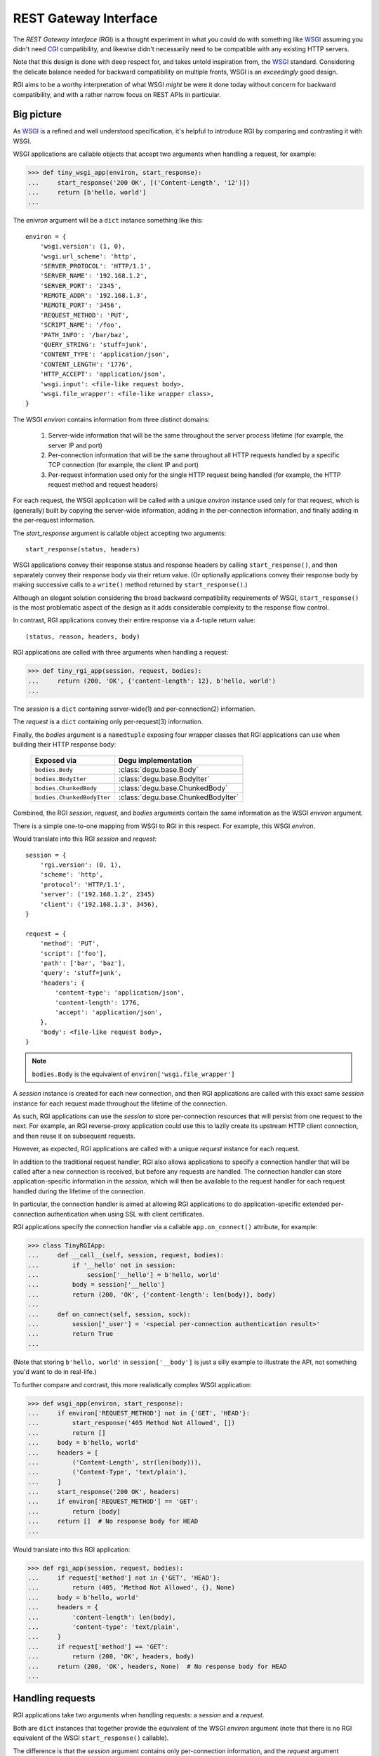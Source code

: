 REST Gateway Interface
======================

The *REST Gateway Interface* (RGI) is a thought experiment in what you could do
with something like `WSGI`_ assuming you didn't need `CGI`_ compatibility, and
likewise didn't necessarily need to be compatible with any existing HTTP
servers.

Note that this design is done with deep respect for, and takes untold
inspiration from, the `WSGI`_ standard.  Considering the delicate balance needed
for backward compatibility on multiple fronts, WSGI is an *exceedingly* good
design.

RGI aims to be a worthy interpretation of what WSGI *might* be were it done
today without concern for backward compatibility, and with a rather narrow focus
on REST APIs in particular.


Big picture
-----------

As `WSGI`_ is a refined and well understood specification, it's helpful to
introduce RGI by comparing and contrasting it with WSGI.

WSGI applications are callable objects that accept two arguments when handling
a request, for example:

>>> def tiny_wsgi_app(environ, start_response):
...     start_response('200 OK', [('Content-Length', '12')])
...     return [b'hello, world']
...

The *enivron* argument will be a ``dict`` instance something like this::

    environ = {
        'wsgi.version': (1, 0),
        'wsgi.url_scheme': 'http',
        'SERVER_PROTOCOL': 'HTTP/1.1',
        'SERVER_NAME': '192.168.1.2',
        'SERVER_PORT': '2345',
        'REMOTE_ADDR': '192.168.1.3',
        'REMOTE_PORT': '3456',
        'REQUEST_METHOD': 'PUT',
        'SCRIPT_NAME': '/foo',
        'PATH_INFO': '/bar/baz',
        'QUERY_STRING': 'stuff=junk',
        'CONTENT_TYPE': 'application/json',
        'CONTENT_LENGTH': '1776',
        'HTTP_ACCEPT': 'application/json',
        'wsgi.input': <file-like request body>,
        'wsgi.file_wrapper': <file-like wrapper class>,
    }

The WSGI *environ* contains information from three distinct domains:

    1. Server-wide information that will be the same throughout the server
       process lifetime (for example, the server IP and port)

    2. Per-connection information that will be the same throughout all HTTP
       requests handled by a specific TCP connection (for example, the client IP
       and port)

    3. Per-request information used only for the single HTTP request being
       handled (for example, the HTTP request method and request headers)

For each request, the WSGI application will be called with a unique *environ*
instance used only for that request, which is (generally) built by copying the
server-wide information, adding in the per-connection information, and finally
adding in the per-request information.

The *start_response* argument is callable object accepting two arguments::

    start_response(status, headers)

WSGI applications convey their response status and response headers by calling
``start_response()``, and then separately convey their response body via their
return value.  (Or optionally applications convey their response body by making
successive calls to a ``write()`` method returned by ``start_response()``.)

Although an elegant solution considering the broad backward compatibility
requirements of WSGI, ``start_response()`` is the most problematic aspect of the
design as it adds considerable complexity to the response flow control.

In contrast, RGI applications convey their entire response via a 4-tuple return
value::

    (status, reason, headers, body)

RGI applications are called with three arguments when handling a request:

>>> def tiny_rgi_app(session, request, bodies):
...     return (200, 'OK', {'content-length': 12}, b'hello, world')
...

The *session* is a ``dict`` containing server-wide(1) and per-connection(2)
information.

The *request* is a ``dict`` containing only per-request(3) information.

Finally, the *bodies* argument is a ``namedtuple`` exposing four wrapper classes
that RGI applications can use when building their HTTP response body:

    ==========================  ==================================
    Exposed via                 Degu implementation
    ==========================  ==================================
    ``bodies.Body``             :class:`degu.base.Body`
    ``bodies.BodyIter``         :class:`degu.base.BodyIter`
    ``bodies.ChunkedBody``      :class:`degu.base.ChunkedBody`
    ``bodies.ChunkedBodyIter``  :class:`degu.base.ChunkedBodyIter`
    ==========================  ==================================

Combined, the RGI *session*, *request*, and *bodies* arguments contain the same
information as the WSGI *environ* argument.

There is a simple one-to-one mapping from WSGI to RGI in this respect.  For
example, this WSGI *environ*.

Would translate into this RGI *session* and *request*::

    session = {
        'rgi.version': (0, 1),
        'scheme': 'http',
        'protocol': 'HTTP/1.1',
        'server': ('192.168.1.2', 2345)
        'client': ('192.168.1.3', 3456),
    }

    request = {
        'method': 'PUT',
        'script': ['foo'],
        'path': ['bar', 'baz'],
        'query': 'stuff=junk',
        'headers': {
            'content-type': 'application/json',
            'content-length': 1776,
            'accept': 'application/json',
        },
        'body': <file-like request body>,
    }

.. note::

    ``bodies.Body`` is the equivalent of ``environ['wsgi.file_wrapper']``

A *session* instance is created for each new connection, and then RGI
applications are called with this exact same *session* instance for each request
made throughout the lifetime of the connection.

As such, RGI applications can use the *session* to store per-connection
resources that will persist from one request to the next.  For example, an RGI
reverse-proxy application could use this to lazily create its upstream HTTP
client connection, and then reuse it on subsequent requests.

However, as expected, RGI applications are called with a unique *request*
instance for each request.

In addition to the traditional request handler, RGI also allows applications to
specify a connection handler that will be called after a new connection is
received, but before any requests are handled.  The connection handler can store
application-specific information in the *session*, which will then be available
to the request handler for each request handled during the lifetime of the
connection.

In particular, the connection handler is aimed at allowing RGI applications to
do application-specific extended per-connection authentication when using SSL
with client certificates.

RGI applications specify the connection handler via a callable
``app.on_connect()`` attribute, for example:

>>> class TinyRGIApp:
...     def __call__(self, session, request, bodies):
...         if '__hello' not in session:
...             session['__hello'] = b'hello, world'
...         body = session['__hello']
...         return (200, 'OK', {'content-length': len(body)}, body)
...
...     def on_connect(self, session, sock):
...         session['_user'] = '<special per-connection authentication result>'
...         return True
... 

(Note that storing ``b'hello, world'`` in ``session['__body']`` is just a silly
example to illustrate the API, not something you'd want to do in real-life.) 

To further compare and contrast, this more realistically complex WSGI
application:

>>> def wsgi_app(environ, start_response):
...     if environ['REQUEST_METHOD'] not in {'GET', 'HEAD'}:
...         start_response('405 Method Not Allowed', [])
...         return []
...     body = b'hello, world'
...     headers = [
...         ('Content-Length', str(len(body))),
...         ('Content-Type', 'text/plain'),
...     ]
...     start_response('200 OK', headers)
...     if environ['REQUEST_METHOD'] == 'GET':
...         return [body]
...     return []  # No response body for HEAD
... 

Would translate into this RGI application:

>>> def rgi_app(session, request, bodies):
...     if request['method'] not in {'GET', 'HEAD'}:
...         return (405, 'Method Not Allowed', {}, None)
...     body = b'hello, world'
...     headers = {
...         'content-length': len(body),
...         'content-type': 'text/plain',
...     }
...     if request['method'] == 'GET':
...         return (200, 'OK', headers, body)
...     return (200, 'OK', headers, None)  # No response body for HEAD
... 



Handling requests
-----------------

RGI applications take two arguments when handling requests: a *session* and a
*request*.

Both are ``dict`` instances that together provide the equivalent of the WSGI
*environ* argument (note that there is no RGI equivalent of the WSGI
``start_response()`` callable).

The difference is that the *session* argument contains only per-connection
information, and the *request* argument contains only per-request information. 
Additionally, applications can use the *session* argument to store persistent
per-connection state (for example, a lazily created database connection or a
connection to an upstream HTTP server in the case of a `reverse-proxy`_
application).

As noted above, the *session* argument will look something like this::

    session = {
        'scheme': 'https',
        'protocol': 'HTTP/1.1',
        'server': ('0.0.0.0', 2345),
        'client': ('192.168.0.3', 3456),
        'ssl_compression': None,
        'ssl_cipher': ('ECDHE-RSA-AES256-GCM-SHA384', 'TLSv1/SSLv3', 256),
    }

When needed, the RGI request-handler can add additional information to the
*session* ``dict``, and this same connection ``dict`` instance will be
persistent throughout all request handled during the connection's lifetime.

In order to avoid conflicts with additional *session* information that may be
added by future RGI servers, and to avoid conflicts with information added by a
possible ``on_connect()`` handler, there is a simple, pythonic name-spacing
rule: the request handler should only add keys that start with ``'__'`` (double
underscore).

On the other hand, the *request* argument will look something like this::

    request = {
        'method': 'POST',
        'script': ['foo'],
        'path': ['bar', 'baz'],
        'query': 'stuff=junk',
        'headers': {
            'accept': 'application/json',
            'content-length': 1776,
            'content-type': 'application/json',
        },
        'body': <file-like request body>,
    }

As RGI does not aim for CGI compatibility, it uses shorter, lowercase keys,
(eg, ``'method'`` instead of ``'REQUEST_METHOD'``).  Note that the ``'script'``
and ``'path'`` values are lists rather than strings.  This avoids complicated
(and error prone) re-parsing to shift the path, or to otherwise interpret the
path.

Importantly, the request headers are in a sub-dictionary.  The request header
names (keys) will have been case-folded (lowercased) by the server, regardless
of the case used in the client request.  If the request headers include a
``'content-length'``, its value will have been validated and converted into an
``int`` by the server.

The ``request['headers']`` sub-dictionary was designed to be directly usable by
a reverse-proxy application when making its HTTP client request.  For example,
we can implement a simple reverse-proxy with the help of the the
:func:`degu.util.relative_uri()` functions:

>>> from degu.util import relative_uri
>>> class ReverseProxyApp:
...     def __init__(self, client):
...         self.client = client
... 
...     def __call__(self, session, request, bodies):
...         if '__conn' not in session:
...             session['__conn'] = self.client.connect()
...         conn = session['__conn']
...         return conn.request(
...             request['method'],
...             relative_uri(request),
...             request['headers'],
...             request['body']
...         )
...

An RGI application must return a ``(status, reason, headers, body)`` response
tuple, for example::

    response = (200, 'OK', {'content-length': 12}, b'hello, world')

RGI doesn't use anything like the WSGI ``start_response()`` callable.  Instead,
applications and middleware convey the HTTP response in total via a single
return value (the above response tuple).

This allows middleware to easily inspect (or even modify) any aspect of the
request or response all within a single call to their ``__call__()`` method.
This design also makes it easier to unit test applications, middleware, and even
servers.

Note that the HTTP *status* code is returned as an integer, and the *reason* is
returned as a separate string value (whereas in WSGI, both are provided together
via a single *status* string).  A general design theme in RGI is that values
should be kept in their most useful and native form for as long as possible, so
that re-parsing isn't needed.  For example, the server might want to verify that
a ``'content-range'`` header is present when the *status* is ``206`` (Partial
Content).

Also note that the response headers are a dictionary instead of a WSGI-style
list of pairs.  The response header names must be casefolded with
``str.casefold()``, and the ``'content-length'``, if present, must be a
non-negative ``int``.



Handling connections
--------------------

If an RGI application has a callable ``on_connect`` attribute, it will be
passed two arguments when handling connections: a *session* and a *sock*.

The *session* will be a ``dict`` containing the per-connection environment
already created by the server, which will be a subset of the equivalent
information in the WSGI *environ*.  Importantly, ``on_connect()`` is called
before any requests have been handled, and the *session* argument will not
contain any request related information.

The *session* argument will look something like this::

    session = {
        'scheme': 'https',
        'protocol': 'HTTP/1.1',
        'server': ('0.0.0.0', 2345),
        'client': ('192.168.0.3', 3456),
        'ssl_compression': None,
        'ssl_cipher': ('ECDHE-RSA-AES256-GCM-SHA384', 'TLSv1/SSLv3', 256),
    }

The *sock* will be either a ``socket.socket`` instance or an ``ssl.SSLSocket``
instance.

When needed, the ``on_connect()`` connection-handler can add additional
information to the *session* ``dict``, and this same *session* ``dict``
instance will be passed to the main ``application.__call__()`` method when
handling each request within the lifetime of that connection.

This was motivated by the somewhat specialized way in which `Dmedia`_ uses SSL,
where *authentication* is done per-connection, and only *authorization* is done
per-request.  This allows Dmedia to do extended per-connection authentication,
in particular to verify the intrinsic machine and user identities behind the
connection, based on the SSL certificate and SSL certificate authority under
which the connection was made, respectively.

In order to avoid conflicts with additional *session* information that may be
added by future RGI servers, there is a simple, pythonic name-spacing rule: the
``on_connect()`` callable should only add keys that start with ``'_'``
(underscore).

For example:

>>> import ssl
>>> class MyApp:
...     def __call__(self, session, request, bodies):
...         return (200, 'OK', {'content-length': 12}, b'hello, world')
... 
...     def on_connect(self, session, sock):
...         if not isinstance(sock, ssl.SSLSocket):  # Require SSL 
...             return False
...         session['_user'] = '<User public key hash>'
...         session['_machine'] = '<Machine public key hash>'
...         return True
...



Chunked encoding
----------------

RGI fully exposes the semantics of HTTP `chunked transfer encoding`_ to server
applications, including use of the optional per-chunk extension.

This gives RGI applications full access to chunk-encoding semantics in the
incoming request body, and also gives RGI applications full control over
chunk-encoding semantics in their outgoing response body.

RGI represents a single chunk with a ``(extension, data)`` tuple.  When no
extension is present for that chunk, the *extension* will be ``None``::

    (b'hello', None)

Which would be encoded like this in the HTTP request or response stream::

    b'5\r\nhello\r\n'

Or when an extension is present, *extension* will be a ``(key, value)`` tuple::

    (b'hello', ('foo', 'bar'))

Which would be encoded like this in the HTTP request or response stream::

    b'5;foo=bar\r\nhello\r\n'

RGI doesn't treat chunked-transfer encoding as merely an alternate way of
transferring the same content, but instead as a wholly different mechanism with
specific meaning that must be exposed and preserved.

The exact data boundaries of each chunk is meaningful, and the optional chunk
extension must be associated with only the data in that chunk.

This is extremely useful for `CouchDB`_ style continuous structured data
replication.  For example, each chunk *data* might be a fully self-contained
JSON encoded object, and the chunk *extension* could be used for conveying
global database state at the event corresponding to that chunk.



Request body
------------

RGI is unambiguous about the nature of the incoming HTTP request body,
specifically about three conditions:

    1. When there is no request body

    2. When the request body has a content-length

    3. When the request body is chunk-encoded

When there is no request body, ``request['body']`` will be ``None``.

Otherwise applications can test the ``request['body'].chunked`` attribute, which
will be ``True`` when the request body is chunk-encoded, and will be ``False``
when the request body has a content-length.

The ``chunked`` attribute allows applications to easily determine whether the
body is chunk-encoded, even in lower level code that may not have access to the
request headers.

For example, an RGI application that handles POST requests might look something
like this:

>>> def rgi_post_app(session, request, bodies):
...     if request['method'] != 'POST':
...         return (405, 'Method Not Allowed', {}, None)
...     if request['body'] is None:
...         return (400, 'Bad Request', {}, None)
...     if request['body'].chunked:
...         for (extension, data) in request['body']:
...             pass  # Do something useful
...     else:
...         for data in request['body']:
...             pass  # Do something useful
...     return (200, 'OK', {}, None)

When the request body has a content-length, ``request['body']`` will be an
instance of the ``bodies.Body`` class.

When the request body is chunk-encoded, ``request['body']`` will be an instance
of the ``bodies.ChunkedBody`` class.

Details of the standard API for these RGI request body objects is still being
finalized, so for now, please see the reference implementations in Degu:

    * :class:`degu.base.Body`

    * :class:`degu.base.ChunkedBody`



Response body
-------------  

Similar to the request body, RGI allows applications to unambiguously
communicate the nature of their outgoing response body, specifically about three
conditions:

    1. When there is no response body

    2. When the response body has a content-length

    3. When the response body is chunk-encoded

Very much in the spirit of the WSGI ``environ['wsgi.file_wrapper']``, there are
four specialized wrapper classes exposed in the RGI *bodies* argument:

    ==========================  =====================================
    Exposed via                 Degu reference implementation
    ==========================  =====================================
    ``bodies.Body``             :class:`degu.base.Body`
    ``bodies.BodyIter``         :class:`degu.base.BodyIter`
    ``bodies.ChunkedBody``      :class:`degu.base.ChunkedBody`
    ``bodies.ChunkedBodyIter``  :class:`degu.base.ChunkedBodyIter`
    ==========================  =====================================

Although four distinct wrapper classes might seem excessive, granularity here
eliminates ambiguity and needless magic elsewhere.

When reading this section, keep in mind the 4-tuple response returned by RGI
applications::

    (status, reason, headers, body)

Because of this single, comprehensive response return value, RGI has a much
simpler response flow control compared to WSGI.

Yet the ``bodies.BodyIter`` and ``bodies.ChunkedBodyIter`` classes allow RGI to
maintain an important and elegant WSGI feature: the ability of the response body
to be an arbitrary iterable that yields the response body one piece at a time,
as generated on-the-fly by the application.


**1. No response body:**

To indicate no response body, RGI applications should return ``None`` for the
*body* in their response 4-tuple.

When responding to a HEAD request, RGI applications should included a
``'content-length'`` or a ``{'transfer-encoding': 'chunked'}`` response header
(but not both).

For all other request methods, when there is no response body, RGI applications
should include neither a ``'content-length'`` nor a ``'transfer-encoding'``
response header.

The response body of ``None`` addresses a subtle ambiguity in WSGI: the ability
to express *no* response body vs merely an *empty* response body (which implies
that the server should set a ``{'content-length': 0}`` response header if not
already present).


**2. Response body with content-length:**

There are four types that can be used to indicate a response body with a
content-length:

    1. A native Python3 ``bytes`` instance

    2. A native Python3 ``bytearray`` instance

    3. A ``bodies.Body`` instance (:class:`degu.base.Body`)

    4. A ``bodies.BodyIter`` instance (:class:`degu.base.BodyIter`)

When the response body is understood as having a content-length, RGI
applications can never include a ``'transfer-encoding'`` in their response
headers.  Likewise, if applications include a ``'content-length'`` in their
response headers, it must match the specific (or claimed) length of their
response body.  Otherwise the ``'content-length'`` header will be set by the
RGI server based on the specific (or claimed) length of the returned response
body.

``bytes`` and ``bytearray`` instances give RGI applications a simple, performant
way of returning a response body that is relatively small and easily built all
at once.  Arguably, most responses from typical server applications fit this
niche.

Not to mention that ``bytes`` in particular are the most illustrative, which
helps RGI be an inviting specification.  For example:

>>> def rgi_hello_world_app(session, request, bodies):
...     return (200, 'OK', {'content-type': 'text/plain'}, b'hello, world')
... 

The ``bodies.Body`` class (:class:`degu.base.Body`) is used to provide
HTTP content-length based framing atop an arbitrary file-like object with a
``read()`` method that accepts a *size* argument and returns ``bytes``.

For example, you would use a ``bodies.Body`` instance to return a response body
read from a regular file:

>>> def rgi_file_app(session, request, bodies):
...     fp = open('/ultimate/answer', 'rb')
...     body = bodies.Body(fp, 42)
...     return (200, 'OK', {'content-length': 42}, body)
... 

(Note that for clarity, the above RGI application redundantly specifies the
response ``'content-length'``.)

You can likewise use ``bodies.Body`` to frame an *rfile* returned by
`socket.socket.makefile()`_, which is especially useful for RGI reverse-proxy
applications.

On the other hand, the ``bodies.BodyIter`` class (:class:`degu.base.BodyIter`)
is used to wrap an arbitrary iterable that yields the response body one piece at
a time as generated by the application, yet sill with an explicit agreement as
to the ultimate content-length.

For example:

>>> def generate_body():
...     yield b'hello'
...     yield b', world'
... 
>>> def rgi_generator_app(session, request, bodies):
...     body = bodies.BodyIter(generate_body(), 12)
...     return (200, 'OK', {'content-length': 12}, body)
... 

(Note that for clarity, the above RGI application redundantly specifies the
response ``'content-length'``.)


**3. Chunk-encoded response body:**

There are two types that can be used to indicate a chunked-encoded response
body:

    1. A ``session['ChunkedBody']`` instance (:class:`degu.base.ChunkedBody`)

    2. A ``session['ChunkedBodyIter']`` instance
       (:class:`degu.base.ChunkedBodyIter`)

When the response body is understood as being chunk-encoded, RGI applications
can never include a ``'content-length'`` in their response headers.  Likewise,
if applications include a ``'transfer-encoding'`` in their response headers,
its value must be ``'chunked'``.  Otherwise a
``{'transfer-encoding': 'chunked'}`` header will be set by the RGI server.

The ``bodies.ChunkedBody`` class (:class:`degu.base.ChunkedBody`) is used to
provide HTTP chunked-encoding based framing atop an arbitrary file-like object
with ``readline()`` and ``read()`` methods that accept a *size* argument and
return ``bytes``.

This is especially useful for RGI reverse-proxy applications that want to frame
a chunk-encoded HTTP client response from an *rfile* returned by
`socket.socket.makefile()`_.

But you can likewise use ``bodies.ChunkedBody`` to frame a regular file that
happens to be chunk-encoded, for example:

>>> def rgi_chunked_file_app(session, request, bodies):
...     fp = open('/chunky/delight', 'rb')
...     body = bodies.ChunkedBody(fp)
...     return (200, 'OK', {'transfer-encoding': 'chunked'}, body)
...

(Note that for clarity, the above RGI application redundantly specifies the
response ``'transfer-encoding'``.) 

It's important to understand that ``bodies.ChunkedBody`` expects the content
read from the provided *rfile* to itself be properly HTTP chunk-encoded.  It
will stop yielding ``(extension, data)`` items after the first chunk with an
empty data ``b''`` is encountered.  The *rfile* must always contain at least one
empty chunk.

On the other hand, the ``bodies.ChunkedBodyIter`` class
(:class:`degu.base.ChunkedBodyIter`) is used to wrap an arbitrary iterable that
yields the response body as a series of ``(extension, data)`` tuples for each
chunk in the response.

The *source* iterable must always produce at least one item, and the last (and
only the last) item must have have empty ``b''`` *data*.

For example:

>>> def generate_chunked_body():
...     yield (b'hello', ('key1', 'value1'))
...     yield (b', world', ('key2', 'value2'))
...     yield (b'', ('key3', 'value3'))
... 
>>> def rgi_chunked_generator_app(session, request, bodies):
...     body = bodies.ChunkedBodyIter(generate_chunked_body())
...     return (200, 'OK', {'transfer-encoding': 'chunked'}, body)
... 

(Note that for clarity, the above RGI application redundantly specifies the
response ``'transfer-encoding'``.)



Examples
--------

A few more examples will help make this all clearer, and should especially help
make it clear why RGI is very middleware-friendly (and proxy-friendly) compared
to WSGI.

For example, consider this simple RGI application:

>>> def demo_app(session, request, bodies):
...     if request['method'] not in ('GET', 'HEAD'):
...         return (405, 'Method Not Allowed', {}, None)
...     body = b'hello, world'
...     headers = {'content-length': len(body)}
...     return (200, 'OK', headers, body)
...

Here's what ``demo_app()`` returns for a suitable GET request:

>>> demo_app({}, {'method': 'GET', 'path': []}, None)
(200, 'OK', {'content-length': 12}, b'hello, world')

However, note that ``demo_app()`` isn't actually HTTP/1.1 compliant as it should
not return a response body for a HEAD request:

>>> demo_app({}, {'method': 'HEAD', 'path': []}, None)
(200, 'OK', {'content-length': 12}, b'hello, world')

Now consider this example middleware that checks for just such a faulty
application and overrides its response:

>>> class Middleware:
...     def __init__(self, app):
...         self.app = app
...
...     def __call__(self, session, request, bodies):
...         (status, reason, headers, body) = self.app(session, request, bodies)
...         if request['method'] == 'HEAD' and body is not None:
...             return (500, 'Internal Server Error', {}, None)
...         return (status, reason, headers, body)
...

``Middleware`` will let the response to a GET request pass through unchanged: 

>>> middleware = Middleware(demo_app)
>>> middleware({}, {'method': 'GET', 'path': []}, None)
(200, 'OK', {'content-length': 12}, b'hello, world')

But ``Middleware`` will intercept the faulty response to a HEAD request:

>>> middleware({}, {'method': 'HEAD', 'path': []}, None)
(500, 'Internal Server Error', {}, None)



WSGI to RGI
-----------

Here's a table of common `WSGI`_ to RGI equivalents when handling requests:

================================  ========================================
WSGI                              RGI
================================  ========================================
``environ['wsgi.file_wrapper']``  ``bodies.Body``
``environ['wsgi.version']``       ``session['rgi.version']``
``environ['wsgi.url_scheme']``    ``session['scheme']``
``environ['SERVER_PROTOCOL']``    ``session['protocol']``
``environ['SERVER_NAME']``        ``session['server'][0]``
``environ['SERVER_PORT']``        ``session['server'][1]``
``environ['REMOTE_ADDR']``        ``session['client'][0]``
``environ['REMOTE_PORT']``        ``session['client'][1]``
``environ['REQUEST_METHOD']``     ``request['method']``
``environ['SCRIPT_NAME']``        ``request['script']``
``environ['PATH_INFO']``          ``request['path']``
``environ['QUERY_STRING']``       ``request['query']``
``environ['CONTENT_TYPE']``       ``request['headers']['content-type']``
``environ['CONTENT_LENGTH']``     ``request['headers']['content-length']``
``environ['HTTP_FOO']``           ``request['headers']['foo']``
``environ['HTTP_BAR_BAZ']``       ``request['headers']['bar-baz']``
``environ['wsgi.input']``         ``request['body']``
================================  ========================================

Note that the above RGI equivalents for these *environ* variables:

    * ``environ['SERVER_NAME']``
    * ``environ['SERVER_PORT']``
    * ``environ['REMOTE_ADDR']``
    * ``environ['REMOTE_PORT']``

...will *only* be true when the socket family is ``AF_INET`` or ``AF_INET6``,
but will *not* be true when the socket family is ``AF_UNIX``.

An important distinction in the RGI specification, and in Degu as an
implementation, is that they directly expose (and use) the *address* from the
underlying Python3 `socket API`_.


.. _`WSGI`: http://www.python.org/dev/peps/pep-3333/
.. _`CGI`: http://en.wikipedia.org/wiki/Common_Gateway_Interface
.. _`reverse-proxy`: https://en.wikipedia.org/wiki/Reverse_proxy
.. _`Dmedia`: https://launchpad.net/dmedia
.. _`socket API`: https://docs.python.org/3/library/socket.html
.. _`chunked transfer encoding`: https://en.wikipedia.org/wiki/Chunked_transfer_encoding
.. _`CouchDB`: http://couchdb.apache.org/
.. _`socket.socket.makefile()`: https://docs.python.org/3/library/socket.html#socket.socket.makefile
